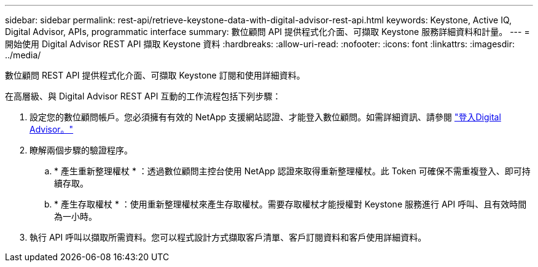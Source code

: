---
sidebar: sidebar 
permalink: rest-api/retrieve-keystone-data-with-digital-advisor-rest-api.html 
keywords: Keystone, Active IQ, Digital Advisor, APIs, programmatic interface 
summary: 數位顧問 API 提供程式化介面、可擷取 Keystone 服務詳細資料和計量。 
---
= 開始使用 Digital Advisor REST API 擷取 Keystone 資料
:hardbreaks:
:allow-uri-read: 
:nofooter: 
:icons: font
:linkattrs: 
:imagesdir: ../media/


[role="lead"]
數位顧問 REST API 提供程式化介面、可擷取 Keystone 訂閱和使用詳細資料。

在高層級、與 Digital Advisor REST API 互動的工作流程包括下列步驟：

. 設定您的數位顧問帳戶。您必須擁有有效的 NetApp 支援網站認證、才能登入數位顧問。如需詳細資訊、請參閱 https://docs.netapp.com/us-en/active-iq/task_login_activeiq.html["登入Digital Advisor。"]
. 瞭解兩個步驟的驗證程序。
+
.. * 產生重新整理權杖 * ：透過數位顧問主控台使用 NetApp 認證來取得重新整理權杖。此 Token 可確保不需重複登入、即可持續存取。
.. * 產生存取權杖 * ：使用重新整理權杖來產生存取權杖。需要存取權杖才能授權對 Keystone 服務進行 API 呼叫、且有效時間為一小時。


. 執行 API 呼叫以擷取所需資料。您可以程式設計方式擷取客戶清單、客戶訂閱資料和客戶使用詳細資料。

